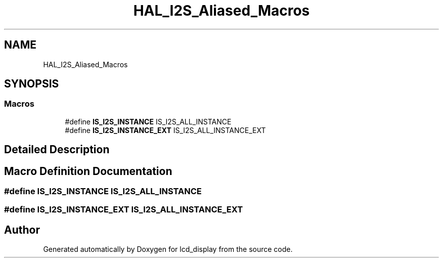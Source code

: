 .TH "HAL_I2S_Aliased_Macros" 3 "Thu Oct 29 2020" "lcd_display" \" -*- nroff -*-
.ad l
.nh
.SH NAME
HAL_I2S_Aliased_Macros
.SH SYNOPSIS
.br
.PP
.SS "Macros"

.in +1c
.ti -1c
.RI "#define \fBIS_I2S_INSTANCE\fP   IS_I2S_ALL_INSTANCE"
.br
.ti -1c
.RI "#define \fBIS_I2S_INSTANCE_EXT\fP   IS_I2S_ALL_INSTANCE_EXT"
.br
.in -1c
.SH "Detailed Description"
.PP 

.SH "Macro Definition Documentation"
.PP 
.SS "#define IS_I2S_INSTANCE   IS_I2S_ALL_INSTANCE"

.SS "#define IS_I2S_INSTANCE_EXT   IS_I2S_ALL_INSTANCE_EXT"

.SH "Author"
.PP 
Generated automatically by Doxygen for lcd_display from the source code\&.
